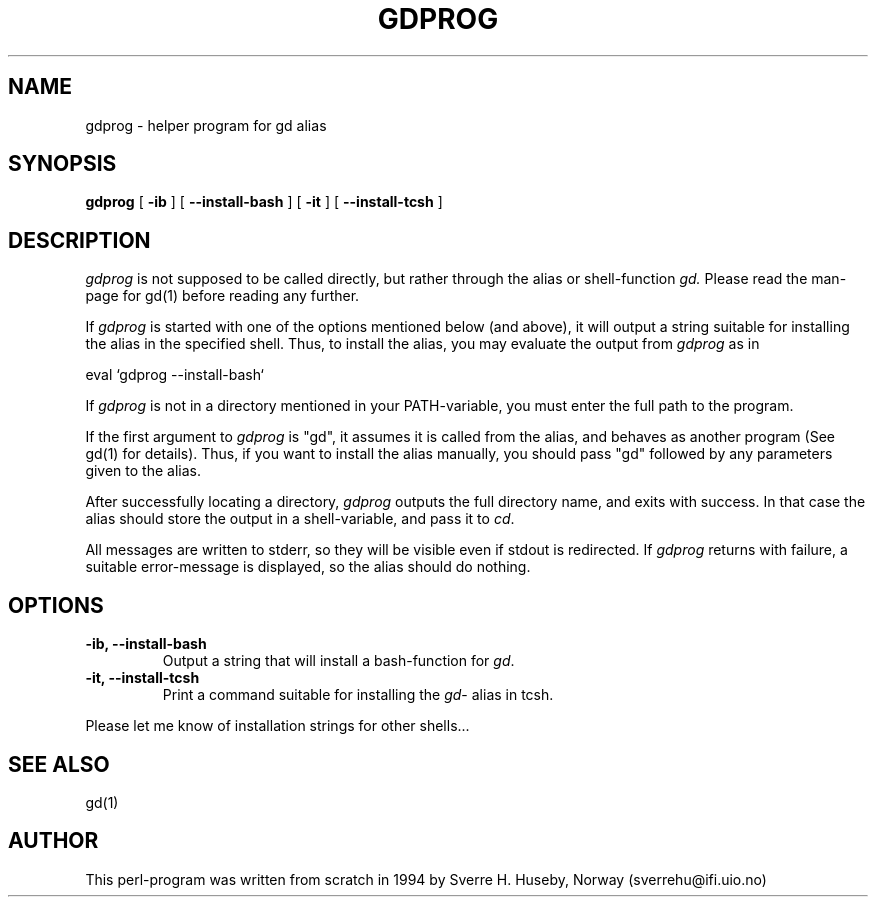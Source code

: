 .TH GDPROG 1
.SH NAME
gdprog \- helper program for gd alias
.SH SYNOPSIS
.ll +8
.B gdprog
.RB [ " \-ib "
]
.RB [ " \-\-install\-bash "
]
.RB [ " \-it "
]
.RB [ " \-\-install\-tcsh "
]
.ll -8
.SH DESCRIPTION
.I gdprog
is not supposed to be called directly, but rather through the
alias or shell-function
.I gd.
Please read the man-page for gd(1) before reading any further.

If
.I gdprog
is started with one of the options mentioned below (and above), it will
output a string suitable for installing the alias in the specified
shell. Thus, to install the alias, you may evaluate the output from
.I gdprog
as in

    eval `gdprog \-\-install\-bash`

If
.I gdprog
is not in a directory mentioned in your PATH-variable, you must
enter the full path to the program.

If the first argument to
.I gdprog
is "gd", it assumes it is called from the alias, and behaves as
another program (See gd(1) for details). Thus, if you want to install
the alias manually, you should pass "gd" followed by any parameters
given to the alias.

After successfully locating a directory,
.I gdprog
outputs the full directory name, and exits with success. In that case
the alias should store the output in a shell-variable, and pass it to
.IR cd .

All messages are written to stderr, so they will be visible even
if stdout is redirected. If
.I gdprog
returns with failure, a suitable error-message is displayed, so the
alias should do nothing.
.SH OPTIONS
.TP
.B \-ib, \-\-install\-bash
Output a string that will install a bash-function for
.IR gd .
.TP
.B \-it, \-\-install\-tcsh
Print a command suitable for installing the
.IR gd -
alias in tcsh.
.PP
Please let me know of installation strings for other shells...
.SH SEE ALSO
gd(1)
.SH AUTHOR
This perl-program was written from scratch in 1994 by Sverre H. Huseby,
Norway (sverrehu@ifi.uio.no)
